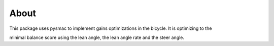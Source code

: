 About
======

This package uses pysmac to implement gains optimizations in the bicycle. It is optimizing to the

minimal balance score using the lean angle, the lean angle rate and the steer angle.
